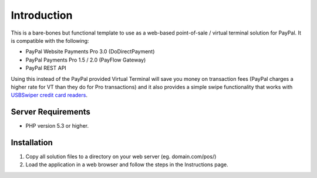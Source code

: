 ###################
Introduction
###################

This is a bare-bones but functional template to use as a web-based point-of-sale / virtual terminal solution for PayPal.  It is compatible with the following:

* PayPal Website Payments Pro 3.0 (DoDirectPayment)
* PayPal Payments Pro 1.5 / 2.0 (PayFlow Gateway)
* PayPal REST API

Using this instead of the PayPal provided Virtual Terminal will save you money on transaction fees (PayPal charges a higher rate for VT than they do for Pro transactions) and it also provides a simple swipe functionality that works with `USBSwiper credit card readers <https://www.usbswiper.com/usbswiper-usb-magnetic-stripe-credit-card-reader.html?utm_source=angelleye&utm_medium=paypal_pos&utm_campaign=github_readme>`_.

*******************
Server Requirements
*******************

-  PHP version 5.3 or higher.

************
Installation
************

1. Copy all solution files to a directory on your web server (eg. domain.com/pos/)
2. Load the application in a web browser and follow the steps in the Instructions page.